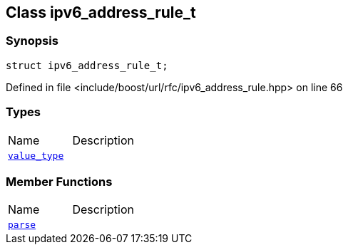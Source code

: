 :relfileprefix: ../../
[#5E982D6F0916CE0F851785D631B2B7AD37235AD2]
== Class ipv6_address_rule_t



=== Synopsis

[source,cpp,subs="verbatim,macros,-callouts"]
----
struct ipv6_address_rule_t;
----

Defined in file <include/boost/url/rfc/ipv6_address_rule.hpp> on line 66

=== Types
[,cols=2]
|===
|Name |Description
|xref:reference/boost/urls/ipv6_address_rule_t/value_type.adoc[`pass:v[value_type]`] |
|===
=== Member Functions
[,cols=2]
|===
|Name |Description
|xref:reference/boost/urls/ipv6_address_rule_t/parse.adoc[`pass:v[parse]`] |
|===

